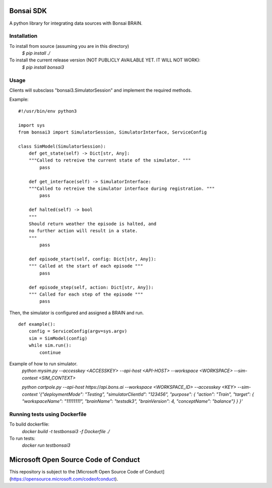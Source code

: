 Bonsai SDK
==========

A python library for integrating data sources with Bonsai BRAIN.


Installation
------------
To install from source (assuming you are in this directory)
    `$ pip install ./`

To install the current release version (NOT PUBLICLY AVAILABLE YET. IT WILL NOT WORK):
    `$ pip install bonsai3`

Usage
-----
Clients will subsclass "bonsai3.SimulatorSession" and implement the required methods.

Example:
::

    #!/usr/bin/env python3

    import sys
    from bonsai3 import SimulatorSession, SimulatorInterface, ServiceConfig

    class SimModel(SimulatorSession):
        def get_state(self) -> Dict[str, Any]:
        """Called to retreive the current state of the simulator. """
            pass

        def get_interface(self) -> SimulatorInterface:
        """Called to retreive the simulator interface during registration. """
            pass
        
        def halted(self) -> bool
        """
        Should return weather the episode is halted, and
        no further action will result in a state.
        """
            pass

        def episode_start(self, config: Dict[str, Any]):
        """ Called at the start of each episode """
            pass
        
        def episode_step(self, action: Dict[str, Any]):
        """ Called for each step of the episode """
            pass

Then, the simulator is configured and assigned a BRAIN and run.
::

    def example():
        config = ServiceConfig(argv=sys.argv)
        sim = SimModel(config)
        while sim.run():
            continue

Example of how to run simulator.
    `python mysim.py --accesskey <ACCESSKEY> --api-host <API-HOST> --workspace <WORKSPACE> --sim-context <SIM_CONTEXT>`

    `python cartpole.py --api-host https://api.bons.ai --workspace <WORKSPACE_ID> --accesskey <KEY> --sim-context '{"deploymentMode": "Testing", "simulatorClientId": "123456", "purpose": { "action": "Train", "target": { "workspaceName": "11111111", "brainName": "testsdk3", "brainVersion": 4, "conceptName": "balance"} } }'`

Running tests using Dockerfile
------------------------------
To build dockerfile:
    `docker build -t testbonsai3 -f Dockerfile ./`

To run tests:
    `docker run testbonsai3`


Microsoft Open Source Code of Conduct
==========

This repository is subject to the [Microsoft Open Source Code of Conduct](https://opensource.microsoft.com/codeofconduct).
